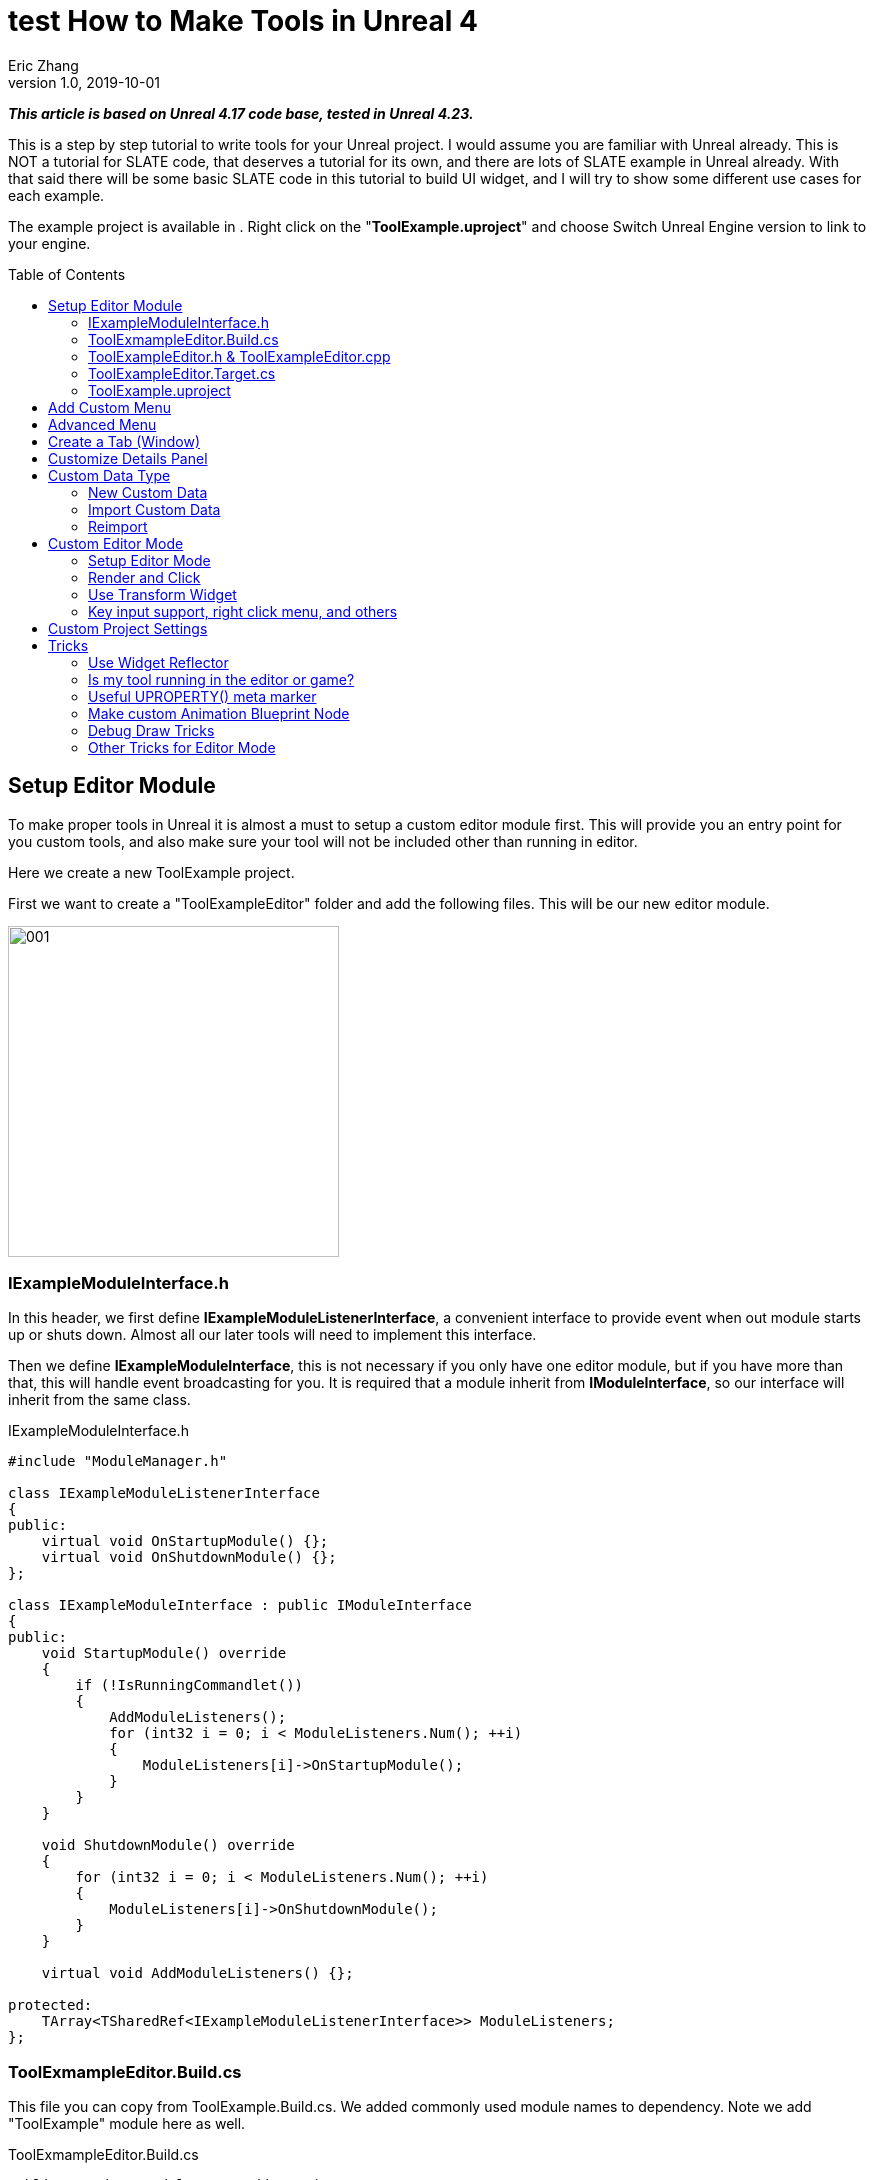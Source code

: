 = test How to Make Tools in Unreal 4
Eric Zhang
v1.0, 2019-10-01
:toc: macro
:hp-tags: UE4, Unreal, Tools

:source-highlighter: prettify
:figure-caption!:

*_This article is based on Unreal 4.17 code base, tested in Unreal 4.23._*

This is a step by step tutorial to write tools for your Unreal project. I would assume you are familiar with Unreal already. This is NOT a tutorial for SLATE code, that deserves a tutorial for its own, and there are lots of SLATE example in Unreal already. With that said there will be some basic SLATE code in this tutorial to build UI widget, and I will try to show some different use cases for each example.

The example project is available in . Right click on the "*ToolExample.uproject*" and choose Switch Unreal Engine version to link to your engine. 


toc::[]

== Setup Editor Module

To make proper tools in Unreal it is almost a must to setup a custom editor module first. This will provide you an entry point for you custom tools, and also make sure your tool will not be included other than running in editor.

Here we create a new ToolExample project. 

First we want to create a "ToolExampleEditor" folder and add the following files. This will be our new editor module.

image::https://github.com/lxjk/lxjk.github.io/raw/master/images/ue4tools/001.png[,331,align="left"]

=== IExampleModuleInterface.h

In this header, we first define *IExampleModuleListenerInterface*, a convenient interface to provide event when out module starts up or shuts down. Almost all our later tools will need to implement this interface.

Then we define *IExampleModuleInterface*, this is not necessary if you only have one editor module, but if you have more than that, this will handle event broadcasting for you.
It is required that a module inherit from *IModuleInterface*, so our interface will inherit from the same class.

.IExampleModuleInterface.h
[source,cpp]
----
#include "ModuleManager.h"

class IExampleModuleListenerInterface
{
public:
    virtual void OnStartupModule() {};
    virtual void OnShutdownModule() {};
};

class IExampleModuleInterface : public IModuleInterface
{
public:
    void StartupModule() override
    {
        if (!IsRunningCommandlet())
        {
            AddModuleListeners();
            for (int32 i = 0; i < ModuleListeners.Num(); ++i)
            {
                ModuleListeners[i]->OnStartupModule();
            }
        }
    }

    void ShutdownModule() override
    {
        for (int32 i = 0; i < ModuleListeners.Num(); ++i)
        {
            ModuleListeners[i]->OnShutdownModule();
        }
    }

    virtual void AddModuleListeners() {};

protected:
    TArray<TSharedRef<IExampleModuleListenerInterface>> ModuleListeners;
};
----

=== ToolExmampleEditor.Build.cs

This file you can copy from ToolExample.Build.cs. We added commonly used module names to dependency. Note we add "ToolExample" module here as well.

.ToolExmampleEditor.Build.cs
[source,cpp]
----
PublicDependencyModuleNames.AddRange(
            new string[] {
                "Core",
                "Engine",
                "CoreUObject",
                "InputCore",
                "LevelEditor",
                "Slate",
                "EditorStyle",
                "AssetTools",
                "EditorWidgets",
                "UnrealEd",
                "BlueprintGraph",
                "AnimGraph",
                "ComponentVisualizers",
                "ToolExample"
        }
        );


PrivateDependencyModuleNames.AddRange(
            new string[]
            {
                "Core",
                "CoreUObject",
                "Engine",
                "AppFramework",
                "SlateCore",
                "AnimGraph",
                "UnrealEd",
                "KismetWidgets",
                "MainFrame",
                "PropertyEditor",
                "ComponentVisualizers",
                "ToolExample"
            }
            );
----

=== ToolExampleEditor.h & ToolExampleEditor.cpp
Here we define the actual module class, implementing *IExampleModuleInterface* we defined above. We include headers we need for following sections as well. Make sure the module name you use the get module is the same as the one you pass in *IMPLEMENT_GAME_MODULE* macro.

.ToolExampleEditor.h
[source,cpp]
----
#include "UnrealEd.h"
#include "SlateBasics.h"
#include "SlateExtras.h"
#include "Editor/LevelEditor/Public/LevelEditor.h"
#include "Editor/PropertyEditor/Public/PropertyEditing.h"
#include "IAssetTypeActions.h"
#include "IExampleModuleInterface.h"

class FToolExampleEditor : public IExampleModuleInterface
{
public:
    /** IModuleInterface implementation */
    virtual void StartupModule() override;
    virtual void ShutdownModule() override;

    virtual void AddModuleListeners() override;

    static inline FToolExampleEditor& Get()
    {
        return FModuleManager::LoadModuleChecked< FToolExampleEditor >("ToolExampleEditor");
    }

    static inline bool IsAvailable()
    {
        return FModuleManager::Get().IsModuleLoaded("ToolExampleEditor");
    }
};
----

.ToolExampleEditor.cpp
[source,cpp]
----
#include "ToolExampleEditor.h"
#include "IExampleModuleInterface.h"

IMPLEMENT_GAME_MODULE(FToolExampleEditor, ToolExampleEditor)

void FToolExampleEditor::AddModuleListeners()
{
    // add tools later
}

void FToolExampleEditor::StartupModule()
{
    IExampleModuleInterface::StartupModule();
}

void FToolExampleEditor::ShutdownModule()
{
    IExampleModuleInterface::ShutdownModule();
}
----

=== ToolExampleEditor.Target.cs

We need to modify this file to load our module in Editor mode (Don't change ToolExample.Target.cs), add the following:

.ToolExampleEditor.Target.cs
[source,cpp]
----
ExtraModuleNames.AddRange( new string[] { "ToolExampleEditor" });
----

=== ToolExample.uproject

Similarly, we need to include our modules here, add the following:

.ToolExample.uproject
[source,cpp]
----
{
    "Name": "ToolExampleEditor",
    "Type": "Editor",
    "LoadingPhase": "PostEngineInit",
    "AdditionalDependencies": [
        "Engine"
    ]
}
----

Now the editor module should be setup properly.

== Add Custom Menu

Next we are going to add a custom menu, so we can add widget in the menu to run a command or open up a window.

First we need to add menu extensions related functions in our editor module *ToolExampleEditor*:

.ToolExampleEditor.h
[source,cpp]
----
public:
    void AddMenuExtension(const FMenuExtensionDelegate &extensionDelegate, FName extensionHook, const TSharedPtr<FUICommandList> &CommandList = NULL, EExtensionHook::Position position = EExtensionHook::Before);
    TSharedRef<FWorkspaceItem> GetMenuRoot() { return MenuRoot; };

protected:
    TSharedPtr<FExtensibilityManager> LevelEditorMenuExtensibilityManager;
    TSharedPtr<FExtender> MenuExtender;

    static TSharedRef<FWorkspaceItem> MenuRoot;

    void MakePulldownMenu(FMenuBarBuilder &menuBuilder);
    void FillPulldownMenu(FMenuBuilder &menuBuilder);
----

In the cpp file, define *MenuRoot* and add the implement all the functions. Here we will add a menu called "Example" and create 2 sections: "Section 1" and "Section 2", with extension hook name "Section_1" and "Section_2".

.ToolExampleEditor.cpp
[source,cpp]
----
TSharedRef<FWorkspaceItem> FToolExampleEditor::MenuRoot = FWorkspaceItem::NewGroup(FText::FromString("Menu Root"));


void FToolExampleEditor::AddMenuExtension(const FMenuExtensionDelegate &extensionDelegate, FName extensionHook, const TSharedPtr<FUICommandList> &CommandList, EExtensionHook::Position position)
{
    MenuExtender->AddMenuExtension(extensionHook, position, CommandList, extensionDelegate);
}

void FToolExampleEditor::MakePulldownMenu(FMenuBarBuilder &menuBuilder)
{
    menuBuilder.AddPullDownMenu(
        FText::FromString("Example"),
        FText::FromString("Open the Example menu"),
        FNewMenuDelegate::CreateRaw(this, &FToolExampleEditor::FillPulldownMenu),
        "Example",
        FName(TEXT("ExampleMenu"))
    );
}

void FToolExampleEditor::FillPulldownMenu(FMenuBuilder &menuBuilder)
{
    // just a frame for tools to fill in
    menuBuilder.BeginSection("ExampleSection", FText::FromString("Section 1"));
    menuBuilder.AddMenuSeparator(FName("Section_1"));
    menuBuilder.EndSection();

    menuBuilder.BeginSection("ExampleSection", FText::FromString("Section 2"));
    menuBuilder.AddMenuSeparator(FName("Section_2"));
    menuBuilder.EndSection();
}
----

Finally in *StartupModule* we add the following before we call the parent function. We add our menu after "Window" menu.

.ToolExampleEditor.cpp
[source,cpp]
----
void FToolExampleEditor::StartupModule()
{
    if (!IsRunningCommandlet())
    {
        FLevelEditorModule& LevelEditorModule = FModuleManager::LoadModuleChecked<FLevelEditorModule>("LevelEditor");
        LevelEditorMenuExtensibilityManager = LevelEditorModule.GetMenuExtensibilityManager();
        MenuExtender = MakeShareable(new FExtender);
        MenuExtender->AddMenuBarExtension("Window", EExtensionHook::After, NULL, FMenuBarExtensionDelegate::CreateRaw(this, &FToolExampleEditor::MakePulldownMenu));
        LevelEditorMenuExtensibilityManager->AddExtender(MenuExtender);
    }
    IExampleModuleInterface::StartupModule();
}
----
Now if you run it you should see the custom menu get added with two sections.

image::https://github.com/lxjk/lxjk.github.io/raw/master/images/ue4tools/002.png[,329,align="left"]

Next we can add our first tool to register to our menu. First add two new files:

image::https://github.com/lxjk/lxjk.github.io/raw/master/images/ue4tools/003.png[,190,align="left"]

This class will inherit from *IExampleModuleListenerInterface*, and we add function to create menu entry. We also add FUICommandList, which will define and map a menu item to a function. Finally we add our only menu function *MenuCommand1*, this function will be called when user click on the menu item.

.MenuTool.h
[source,cpp]
----
#include "ToolExampleEditor/IExampleModuleInterface.h"

class MenuTool : public IExampleModuleListenerInterface, public TSharedFromThis<MenuTool>
{
public:
    virtual ~MenuTool() {}

    virtual void OnStartupModule() override;
    virtual void OnShutdownModule() override;

    void MakeMenuEntry(FMenuBuilder &menuBuilder);

protected:
    TSharedPtr<FUICommandList> CommandList;

    void MapCommands();

    // UI Command functions
    void MenuCommand1();
};
----

On the cpp side, we got a lot more to do. First we need to define *LOCTEXT_NAMESPACE* at the beginning, and un-define it at the end. This is required to use *UI_COMMAND* macro.
Then we start filling in each command, first create a *FUICommandInfo* member for each command in command list class, fill in *RegisterCommands* function by using *UI_COMMAND* marcro. Then in *MapCommands* function map each command info to a function. And of course define the command function *MenuTool::MenuCommand1*.

In *OnStartupModule*, we create command list, register it, map it, then register to menu extension. In this case we want our item in "Section 1", and *MakeMenuEntry* will be called when Unreal build the menu, in which we simply add *MenuCommand1* to the menu.

In *OnShutdownModule*, we need to unregister command list.

.MenuTool.cpp
[source,cpp]
----
#include "ToolExampleEditor/ToolExampleEditor.h"
#include "MenuTool.h"

#define LOCTEXT_NAMESPACE "MenuTool"

class MenuToolCommands : public TCommands<MenuToolCommands>
{
public:

    MenuToolCommands()
        : TCommands<MenuToolCommands>(
        TEXT("MenuTool"), // Context name for fast lookup
        FText::FromString("Example Menu tool"), // Context name for displaying
        NAME_None,   // No parent context
        FEditorStyle::GetStyleSetName() // Icon Style Set
        )
    {
    }

    virtual void RegisterCommands() override
    {
        UI_COMMAND(MenuCommand1, "Menu Command 1", "Test Menu Command 1.", EUserInterfaceActionType::Button, FInputGesture());

    }

public:
    TSharedPtr<FUICommandInfo> MenuCommand1;    
};

void MenuTool::MapCommands()
{
    const auto& Commands = MenuToolCommands::Get();

    CommandList->MapAction(
        Commands.MenuCommand1,
        FExecuteAction::CreateSP(this, &MenuTool::MenuCommand1),
        FCanExecuteAction());
}

void MenuTool::OnStartupModule()
{
    CommandList = MakeShareable(new FUICommandList);
    MenuToolCommands::Register();
    MapAction();
    FToolExampleEditor::Get().AddMenuExtension(
        FMenuExtensionDelegate::CreateRaw(this, &MenuTool::MakeMenuEntry),
        FName("Section_1"),
        CommandList);
}

void MenuTool::OnShutdownModule()
{
    MenuToolCommands::Unregister();
}

void MenuTool::MakeMenuEntry(FMenuBuilder &menuBuilder)
{
    menuBuilder.AddMenuEntry(MenuToolCommands::Get().MenuCommand1);
}

void MenuTool::MenuCommand1()
{
    UE_LOG(LogClass, Log, TEXT("clicked MenuCommand1"));
}

#undef LOCTEXT_NAMESPACE
----

When this is all done, remember to add this tool as a listener to editor module in *FToolExampleEditor::AddModuleListeners*:

.ToolExampleEditor.cpp
[source,cpp]
----
ModuleListeners.Add(MakeShareable(new MenuTool));
----

Now if you build the project, you should see your menu item in the menu. And if you click on it, it will print "clicked MenuCommand1".

By now you have a basic framework for tools, You can run anything you want based on a menu click.

image::https://github.com/lxjk/lxjk.github.io/raw/master/images/ue4tools/004.png[,236,align="left"]

== Advanced Menu

Before we jump to window, let's extend menu functionality for a bit, since there are a lot more you can do.

First if you have a lot of items, it will be good to put them in a sub menu. Let's make two more commands *MenuCommand2* and *MenuCommand3*. You can search for *MenuCommand1* and create two more in each places, other than *MakeMenuEntry*, where we will add sub menu.

In *MenuTool*, we add function for sub menu:

.MenuTool.h
[source,cpp]
----
void MakeSubMenu(FMenuBuilder &menuBuilder);
----

.MenuTool.cpp
[source,cpp]
----
void MenuTool::MakeSubMenu(FMenuBuilder &menuBuilder)
{
    menuBuilder.AddMenuEntry(MenuToolCommands::Get().MenuCommand2);
    menuBuilder.AddMenuEntry(MenuToolCommands::Get().MenuCommand3);
}
----

Then we call AddSubMenu in MenuTool::MakeMenuEntry, after MenuCommand1 is registered so the submenu comes after that.

.MenuTool.cpp
[source,cpp]
----
void MenuTool::MakeMenuEntry(FMenuBuilder &menuBuilder)
{
    ...
    menuBuilder.AddSubMenu(
        FText::FromString("Sub Menu"),
        FText::FromString("This is example sub menu"),
        FNewMenuDelegate::CreateSP(this, &MenuTool::MakeSubMenu)
    );
}
----

Now you should see sub menu like the following:

image::https://github.com/lxjk/lxjk.github.io/raw/master/images/ue4tools/005.png[,269,align="left"]

Not only you can add simple menu item, you can actually add any widget into the menu. We will try to make a small tool that you can type in a textbox and click a button to set that as tags for selected actors.

I'm not going to go into details for each functions I used here, search them in Unreal engine and you should find plenty of use cases.

First we add needed member and functions, note this time we are going to use custom widget, so we don't need to change command list. For *AddTag* fucntion, because it is going to be used for a button, return type have to be *FReply*.

.MenuTool.cpp
[source,cpp]
----
FReply MenuTool::AddTag()
{
    if (!TagToAdd.IsNone())
    {
        const FScopedTransaction Transaction(FText::FromString("Add Tag"));
        for (FSelectionIterator It(GEditor->GetSelectedActorIterator()); It; ++It)
        {
            AActor* Actor = static_cast<AActor*>(*It);
            if (!Actor->Tags.Contains(TagToAdd))
            {
                Actor->Modify();
                Actor->Tags.Add(TagToAdd);
            }
        }
    }
    return FReply::Handled();
}

FText MenuTool::GetTagToAddText() const
{
    return FText::FromName(TagToAdd);
}

void MenuTool::OnTagToAddTextCommited(const FText& InText, ETextCommit::Type CommitInfo)
{
    FString str = InText.ToString();
    TagToAdd = FName(*str.Trim());
}
----

Then in *MenuTool::MakeMenuEntry*, we create the widget and add it to the menu. Again I will not go into Slate code details.

.MenuTool.cpp
[source,cpp]
----
void MenuTool::MakeMenuEntry(FMenuBuilder &menuBuilder)
{
    ...
    TSharedRef<SWidget> AddTagWidget =
        SNew(SHorizontalBox)
        + SHorizontalBox::Slot()
        .AutoWidth()
        .VAlign(VAlign_Center)
        [
            SNew(SEditableTextBox)
            .MinDesiredWidth(50)
            .Text(this, &MenuTool::GetTagToAddText)
            .OnTextCommitted(this, &MenuTool::OnTagToAddTextCommited)
        ]
        + SHorizontalBox::Slot()
        .AutoWidth()
        .Padding(5, 0, 0, 0)
        .VAlign(VAlign_Center)
        [
            SNew(SButton)
            .Text(FText::FromString("Add Tag"))
            .OnClicked(this, &MenuTool::AddTag)
        ];

    menuBuilder.AddWidget(AddTagWidget, FText::FromString(""));
}
----
Now you have a more complex tool sit in the menu, and you can set actor tags with it:

image::https://github.com/lxjk/lxjk.github.io/raw/master/images/ue4tools/006.png[,174,align="left"]

== Create a Tab (Window)

While we can do a lot in the menu, it is still more convenient and flexible if you have a window. In Unreal it is called "tab". Because create a tab from menu is a very common thing for tools, we will make a base case for it first.

Add a new file:

image::https://github.com/lxjk/lxjk.github.io/raw/master/images/ue4tools/007.png[,217,align="left"]

The base class is also inherit from *IExampleModuleListenerInterface*. In *OnStartupModule* we register a tab, and unregister it in *OnShutdownModule*. Then in *MakeMenuEntry*, we let *FGlobalTabmanager* to populate tab for this menu item.
We leave *SpawnTab* function to be overriden by child class to set proper widget.

.ExampleTabToolBase.h
[source,cpp]
----
#include "ToolExampleEditor/ToolExampleEditor.h"
#include "ToolExampleEditor/IExampleModuleInterface.h"
#include "TabManager.h"
#include "SDockTab.h"

class FExampleTabToolBase : public IExampleModuleListenerInterface, public TSharedFromThis< FExampleTabToolBase >
{
public:
    // IPixelopusToolBase
    virtual void OnStartupModule() override
    {
        Initialize();
        FGlobalTabmanager::Get()->RegisterNomadTabSpawner(TabName, FOnSpawnTab::CreateRaw(this, &FExampleTabToolBase::SpawnTab))
            .SetGroup(FToolExampleEditor::Get().GetMenuRoot())
            .SetDisplayName(TabDisplayName)
            .SetTooltipText(ToolTipText);
    };

    virtual void OnShutdownModule() override
    {
        FGlobalTabmanager::Get()->UnregisterNomadTabSpawner(TabName);
    };
    
    // In this function set TabName/TabDisplayName/ToolTipText
    virtual void Initialize() {};
    virtual TSharedRef<SDockTab> SpawnTab(const FSpawnTabArgs& TabSpawnArgs) { return SNew(SDockTab); };

    virtual void MakeMenuEntry(FMenuBuilder &menuBuilder)
    {
        FGlobalTabmanager::Get()->PopulateTabSpawnerMenu(menuBuilder, TabName);
    };

protected:
    FName TabName;
    FText TabDisplayName;
    FText ToolTipText;
};
----

Now we add files for tab tool. Other than the normal tool class, we also need a custom panel widget class for the tab itself.

image::https://github.com/lxjk/lxjk.github.io/raw/master/images/ue4tools/008.png[,218,align="left"]

Let's look at TabTool class first, it is inherited from *ExampleTabToolBase* defined above.

We set tab name, display name and tool tips in *Initialize* function, and prepare the panel in *SpawnTab* function. Note here we send the tool object itself as a parameter when creating the panel. This is not necessary, but as an example how you can pass in an object to the widget.

This tab tool is added in "Section 2" in the custom menu.

.TabTool.h
[source,cpp]
----
#include "ToolExampleEditor/ExampleTabToolBase.h"

class TabTool : public FExampleTabToolBase
{
public:
    virtual ~TabTool () {}
    virtual void OnStartupModule() override;
    virtual void OnShutdownModule() override;
    virtual void Initialize() override;
    virtual TSharedRef<SDockTab> SpawnTab(const FSpawnTabArgs& TabSpawnArgs) override;
};
----

.TabTool.cpp
[source,cpp]
----
#include "ToolExampleEditor/ToolExampleEditor.h"
#include "TabToolPanel.h"
#include "TabTool.h"

void TabTool::OnStartupModule()
{
    FExampleTabToolBase::OnStartupModule();
    FToolExampleEditor::Get().AddMenuExtension(FMenuExtensionDelegate::CreateRaw(this, &TabTool::MakeMenuEntry), FName("Section_2"));
}

void TabTool::OnShutdownModule()
{
    FExampleTabToolBase::OnShutdownModule();
}

void TabTool::Initialize()
{
    TabName = "TabTool";
    TabDisplayName = FText::FromString("Tab Tool");
    ToolTipText = FText::FromString("Tab Tool Window");
}

TSharedRef<SDockTab> TabTool::SpawnTab(const FSpawnTabArgs& TabSpawnArgs)
{
    TSharedRef<SDockTab> SpawnedTab = SNew(SDockTab)
        .TabRole(ETabRole::NomadTab)
        [
            SNew(TabToolPanel)
            .Tool(SharedThis(this))
        ];

    return SpawnedTab;
}
----

Now for the pannel:

In the construct function we build the slate widget in *ChildSlot*. Here I'm add a scroll box, with a grey border inside, with a text box inside.

.TabToolPanel.h
[source,cpp]
----
#include "SDockTab.h"
#include "SDockableTab.h"
#include "SDockTabStack.h"
#include "SlateApplication.h"
#include "TabTool.h"

class TabToolPanel : public SCompoundWidget
{
    SLATE_BEGIN_ARGS(TabToolPanel)
    {}
    SLATE_ARGUMENT(TWeakPtr<class TabTool>, Tool)
    SLATE_END_ARGS()

    void Construct(const FArguments& InArgs);

protected:
    TWeakPtr<TabTool> tool;
};
----

.TabToolPanel.cpp
[source,cpp]
----
#include "ToolExampleEditor/ToolExampleEditor.h"
#include "TabToolPanel.h"

void TabToolPanel::Construct(const FArguments& InArgs)
{
    tool = InArgs._Tool;    
    if (tool.IsValid())
    {
        // do anything you need from tool object
    }

    ChildSlot
    [
        SNew(SScrollBox)
        + SScrollBox::Slot()
        .VAlign(VAlign_Top)
        .Padding(5)
        [
            SNew(SBorder)
            .BorderBackgroundColor(FColor(192, 192, 192, 255))
            .Padding(15.0f)
            [
                SNew(STextBlock)
                .Text(FText::FromString(TEXT("This is a tab example.")))
            ]
        ]
    ];
}
----

Finally remember to add this tool to editor module in *FToolExampleEditor::AddModuleListeners*:

.ToolExampleEditor.cpp
[source,cpp]
----
ModuleListeners.Add(MakeShareable(new TabTool));
----

Now you can see tab tool in our custom menu:

image::https://github.com/lxjk/lxjk.github.io/raw/master/images/ue4tools/009.png[,231,align="left"]

When you click on it, it will populate a window you can dock anywhere as regular Unreal tab.

image::https://github.com/lxjk/lxjk.github.io/raw/master/images/ue4tools/010.png[,436,align="left"]

== Customize Details Panel

Another commonly used feature is to customize the details panel for any UObject.

To show how it works, we will create an Actor class first in our game module "ToolExample". Add the follow file:

image::https://github.com/lxjk/lxjk.github.io/raw/master/images/ue4tools/011.png[,235,align="left"]

In this class, we add 2 booleans in "Options" category, and an integer in "Test" category. Remember to add "*TOOLEXAMPLE_API*" in front of class name to export it from game module, otherwise we cannot use it in editor module.

.ExampleActor.h
[source,cpp]
----
#pragma once
#include "ExampleActor.generated.h"

UCLASS()
class TOOLEXAMPLE_API AExampleActor : public AActor
{
    GENERATED_BODY()
public:
    UPROPERTY(EditAnywhere, Category = "Options")
    bool bOption1 = false;

    UPROPERTY(EditAnywhere, Category = "Options")
    bool bOption2 = false;
    
    UPROPERTY(EditAnywhere, Category = "Test")
    int testInt = 0;
};
----

Now if we load up Unreal and drag a "ExampleActor", you should see the following in the details panel:

image::https://github.com/lxjk/lxjk.github.io/raw/master/images/ue4tools/012.png[,269,align="left"]

Now if we want option 1 and option 2 to be mutually exclusive. You can have both unchecked or one of them checked, but you cannot have both checked. We want to customize this details panel, so if user check one of them, it will automatically uncheck the other.

Add the following files to editor module "ToolExampleEditor":

image::https://github.com/lxjk/lxjk.github.io/raw/master/images/ue4tools/013.png[,244,align="left"]

The details customization implements *IDetailCustomization* interface. In the main entry point *CustomizeDetails* function, we first hide original properties option 1 and option 2 (you can comment out those two lines and see how it works). Then we add our custom widget, here the "RadioButton" is purely a visual style, it has nothing to do with mutually exclusive logic. You can implement the same logic with other visuals like regular check box, buttons, etc.

In the widget functions for check box, *IsModeRadioChecked* and *OnModeRadioChanged* we add extra parameters "actor" and "optionIndex", so we can pass in the editing object and specify option when we construct the widget.

.ExampleActorDetails.h
[source,cpp]
----
#pragma once
#include "IDetailCustomization.h"

class AExampleActor;

class FExampleActorDetails : public IDetailCustomization
{
public:
    /** Makes a new instance of this detail layout class for a specific detail view requesting it */
    static TSharedRef<IDetailCustomization> MakeInstance();

    /** IDetailCustomization interface */
    virtual void CustomizeDetails(IDetailLayoutBuilder& DetailLayout) override;

protected:
    // widget functions
    ECheckBoxState IsModeRadioChecked(AExampleActor* actor, int optionIndex) const;
    void OnModeRadioChanged(ECheckBoxState CheckType, AExampleActor* actor, int optionIndex);
};
----

.ExampleActorDetails.cpp
[source,cpp]
----
#include "ToolExampleEditor/ToolExampleEditor.h"
#include "ExampleActorDetails.h"
#include "DetailsCustomization/ExampleActor.h"

TSharedRef<IDetailCustomization> FExampleActorDetails::MakeInstance()
{
    return MakeShareable(new FExampleActorDetails);
}

void FExampleActorDetails::CustomizeDetails(IDetailLayoutBuilder& DetailLayout)
{   
    TArray<TWeakObjectPtr<UObject>> Objects;
    DetailLayout.GetObjectsBeingCustomized(Objects);
    if (Objects.Num() != 1)
    {
        // skip customization if select more than one objects
        return;
    }
    AExampleActor* actor = (AExampleActor*)Objects[0].Get();

    // hide original property
    DetailLayout.HideProperty(DetailLayout.GetProperty(GET_MEMBER_NAME_CHECKED(AExampleActor, bOption1)));
    DetailLayout.HideProperty(DetailLayout.GetProperty(GET_MEMBER_NAME_CHECKED(AExampleActor, bOption2)));

    // add custom widget to "Options" category
    IDetailCategoryBuilder& OptionsCategory = DetailLayout.EditCategory("Options", FText::FromString(""), ECategoryPriority::Important);
    OptionsCategory.AddCustomRow(FText::FromString("Options"))
                .WholeRowContent()
                [
                    SNew(SHorizontalBox)
                    + SHorizontalBox::Slot()
                    .AutoWidth()
                    .VAlign(VAlign_Center)
                    [
                        SNew(SCheckBox)
                        .Style(FEditorStyle::Get(), "RadioButton")
                        .IsChecked(this, &FExampleActorDetails::IsModeRadioChecked, actor, 1)
                        .OnCheckStateChanged(this, &FExampleActorDetails::OnModeRadioChanged, actor, 1)
                        [
                            SNew(STextBlock).Text(FText::FromString("Option 1"))
                        ]
                    ]
                    + SHorizontalBox::Slot()
                    .AutoWidth()
                    .Padding(10.f, 0.f, 0.f, 0.f)
                    .VAlign(VAlign_Center)
                    [
                        SNew(SCheckBox)
                        .Style(FEditorStyle::Get(), "RadioButton")
                        .IsChecked(this, &FExampleActorDetails::IsModeRadioChecked, actor, 2)
                        .OnCheckStateChanged(this, &FExampleActorDetails::OnModeRadioChanged, actor, 2)
                        [
                            SNew(STextBlock).Text(FText::FromString("Option 2"))
                        ]
                    ]
                ];  
}

ECheckBoxState FExampleActorDetails::IsModeRadioChecked(AExampleActor* actor, int optionIndex) const
{
    bool bFlag = false;
    if (actor)
    {
        if (optionIndex == 1)
            bFlag = actor->bOption1;
        else if (optionIndex == 2)
            bFlag = actor->bOption2;
    }
    return bFlag ? ECheckBoxState::Checked : ECheckBoxState::Unchecked;
}

void FExampleActorDetails::OnModeRadioChanged(ECheckBoxState CheckType, AExampleActor* actor, int optionIndex)
{
    bool bFlag = (CheckType == ECheckBoxState::Checked);
    if (actor)
    {
        actor->Modify();
        if (bFlag)
        {
            // clear all options first
            actor->bOption1 = false;
            actor->bOption2 = false;
        }
        if (optionIndex == 1)
            actor->bOption1 = bFlag;
        else if (optionIndex == 2)
            actor->bOption2 = bFlag;
    }
}
----

Then we need to register the layout in *FToolExampleEditor::StartupModule* and unregister it in *FToolExampleEditor::ShutdownModule*

.ToolExampleEditor.cpp
[source,cpp]
----
#include "DetailsCustomization/ExampleActor.h"
#include "DetailsCustomization/ExampleActorDetails.h"

void FToolExampleEditor::StartupModule()
{
    ...
    
    // register custom layouts
    {
        static FName PropertyEditor("PropertyEditor");
        FPropertyEditorModule& PropertyModule = FModuleManager::GetModuleChecked<FPropertyEditorModule>(PropertyEditor);
        PropertyModule.RegisterCustomClassLayout(AExampleActor::StaticClass()->GetFName(), FOnGetDetailCustomizationInstance::CreateStatic(&FExampleActorDetails::MakeInstance));
    }
    
    IExampleModuleInterface::StartupModule();
}

void FToolExampleEditor::ShutdownModule()
{   
    // unregister custom layouts
    if (FModuleManager::Get().IsModuleLoaded("PropertyEditor"))
    {
        FPropertyEditorModule& PropertyModule = FModuleManager::GetModuleChecked<FPropertyEditorModule>("PropertyEditor");
        PropertyModule.UnregisterCustomClassLayout(AExampleActor::StaticClass()->GetFName());
    }

    IExampleModuleInterface::ShutdownModule();
}
----

Now you should see the customized details panel:

image::https://github.com/lxjk/lxjk.github.io/raw/master/images/ue4tools/014.png[,271,align="left"]

== Custom Data Type

=== New Custom Data

For simple data, you can just inherit from *UDataAsset* class, then you can create your data object in Urneal content browser: Add New → miscellaneous → Data Asset

If you want to add you data to a custom category, you need to do a bit more work.

First we need to create a custom data type in game module (ExampleTool). We will make one with only one property.

image::https://github.com/lxjk/lxjk.github.io/raw/master/images/ue4tools/015.png[,236,align="left"]

We add "SourceFilePath" for future sections.

.ExampleData.h
[source,cpp]
----
#pragma once
#include "ExampleData.generated.h"

UCLASS(Blueprintable)
class UExampleData : public UObject
{
    GENERATED_BODY()

public:
    UPROPERTY(EditAnywhere, Category = "Properties")
    FString ExampleString;

#if WITH_EDITORONLY_DATA
    UPROPERTY(Category = SourceAsset, VisibleAnywhere)
    FString SourceFilePath;
#endif
};
----

Then in editor module, add the following files:

image::https://github.com/lxjk/lxjk.github.io/raw/master/images/ue4tools/016.png[,380,align="left"]

We first make the factory:

.ExampleDataFactory.h
[source,cpp]
----
#pragma once
#include "UnrealEd.h"
#include "ExampleDataFactory.generated.h"

UCLASS()
class UExampleDataFactory : public UFactory
{
    GENERATED_UCLASS_BODY()
public:
    virtual UObject* FactoryCreateNew(UClass* Class, UObject* InParent, FName Name, EObjectFlags Flags, UObject* Context, FFeedbackContext* Warn) override;
};
----

.ExampleDataFactory.cpp
[source,cpp]
----
#include "ToolExampleEditor/ToolExampleEditor.h"
#include "ExampleDataFactory.h"
#include "CustomDataType/ExampleData.h"

UExampleDataFactory::UExampleDataFactory(const FObjectInitializer& ObjectInitializer) : Super(ObjectInitializer)
{
    SupportedClass = UExampleData::StaticClass();
    bCreateNew = true;
    bEditAfterNew = true;
}

UObject* UExampleDataFactory::FactoryCreateNew(UClass* Class, UObject* InParent, FName Name, EObjectFlags Flags, UObject* Context, FFeedbackContext* Warn)
{
    UExampleData* NewObjectAsset = NewObject<UExampleData>(InParent, Class, Name, Flags | RF_Transactional);
    return NewObjectAsset;
}
----

Then we make type actions, here we will pass in the asset category.

.ExampleDataTypeActions.h
[source,cpp]
----
#pragma once
#include "AssetTypeActions_Base.h"

class FExampleDataTypeActions : public FAssetTypeActions_Base
{
public:
    FExampleDataTypeActions(EAssetTypeCategories::Type InAssetCategory);

    // IAssetTypeActions interface
    virtual FText GetName() const override;
    virtual FColor GetTypeColor() const override;
    virtual UClass* GetSupportedClass() const override;
    virtual uint32 GetCategories() override;
    // End of IAssetTypeActions interface

private:
    EAssetTypeCategories::Type MyAssetCategory;
};
----

.ExampleDataTypeActions.cpp
[source,cpp]
----
#include "ToolExampleEditor/ToolExampleEditor.h"
#include "ExampleDataTypeActions.h"
#include "CustomDataType/ExampleData.h"

FExampleDataTypeActions::FExampleDataTypeActions(EAssetTypeCategories::Type InAssetCategory)
    : MyAssetCategory(InAssetCategory)
{
}

FText FExampleDataTypeActions::GetName() const
{
    return FText::FromString("Example Data");
}

FColor FExampleDataTypeActions::GetTypeColor() const
{
    return FColor(230, 205, 165);
}

UClass* FExampleDataTypeActions::GetSupportedClass() const
{
    return UExampleData::StaticClass();
}

uint32 FExampleDataTypeActions::GetCategories()
{
    return MyAssetCategory;
}
----

Finally we need to register type actions in editor module. We add an array *CreatedAssetTypeActions* to save all type actions we registered, so we can unregister them properly when module is unloaded:

.ToolExampleEditor.h
[source,cpp]
----
class FToolExampleEditor : public IExampleModuleInterface
{
    ...
    TArray<TSharedPtr<IAssetTypeActions>> CreatedAssetTypeActions;
}
----

In *StartupModule* function, we create a new "*Example*" category, and use that to register our type action.

.ToolExampleEditor.cpp
[source,cpp]
----
#include "CustomDataType/ExampleDataTypeActions.h"

void FToolExampleEditor::StartupModule()
{
    ...

    // register custom types:
    {       
        IAssetTools& AssetTools = FModuleManager::LoadModuleChecked<FAssetToolsModule>("AssetTools").Get();
        // add custom category
        EAssetTypeCategories::Type ExampleCategory = AssetTools.RegisterAdvancedAssetCategory(FName(TEXT("Example")), FText::FromString("Example"));
        // register our custom asset with example category
        TSharedPtr<IAssetTypeActions> Action = MakeShareable(new FExampleDataTypeActions(ExampleCategory));
        AssetTools.RegisterAssetTypeActions(Action.ToSharedRef());
        // saved it here for unregister later
        CreatedAssetTypeActions.Add(Action);
    }
    
    IExampleModuleInterface::StartupModule();
}

void FToolExampleEditor::ShutdownModule()
{   
    ...

    // Unregister all the asset types that we registered
    if (FModuleManager::Get().IsModuleLoaded("AssetTools"))
    {
        IAssetTools& AssetTools = FModuleManager::GetModuleChecked<FAssetToolsModule>("AssetTools").Get();
        for (int32 i = 0; i < CreatedAssetTypeActions.Num(); ++i)
        {
            AssetTools.UnregisterAssetTypeActions(CreatedAssetTypeActions[i].ToSharedRef());
        }
    }
    CreatedAssetTypeActions.Empty();

    IExampleModuleInterface::ShutdownModule();
}
----

Now you will see your data in proper category.

image::https://github.com/lxjk/lxjk.github.io/raw/master/images/ue4tools/017.png[,380,align="left"]

=== Import Custom Data

For all the hard work we did above, we can now our data from a file, like the way you can drag and drop an PNG file to create a texture. In this case we will have a text file, with extension ".xmp", to be imported into unreal, and we just set the text from the file to "ExampleString" property.

To make it work with import, we actually have to disable the ability to be able to create a new data from scratch. Modify factory class as following:

.ExampleDataFactory.h
[source,cpp]
----
class UExampleDataFactory : public UFactory
{
    ...

    virtual UObject* FactoryCreateText(UClass* InClass, UObject* InParent, FName InName, EObjectFlags Flags, UObject* Context, const TCHAR* Type, const TCHAR*& Buffer, const TCHAR* BufferEnd, FFeedbackContext* Warn) override;
    virtual bool FactoryCanImport(const FString& Filename) override;

    // helper function
    static void MakeExampleDataFromText(class UExampleData* Data, const TCHAR*& Buffer, const TCHAR* BufferEnd);
};
----

.ExampleDataFactory.cpp
[source,cpp]
----
UExampleDataFactory::UExampleDataFactory(const FObjectInitializer& ObjectInitializer) : Super(ObjectInitializer)
{
    Formats.Add(TEXT("xmp;Example Data"));
    SupportedClass = UExampleData::StaticClass();
    bCreateNew = false; // turned off for import
    bEditAfterNew = false; // turned off for import
    bEditorImport = true;
    bText = true;
}


UObject* UExampleDataFactory::FactoryCreateText(UClass* InClass, UObject* InParent, FName InName, EObjectFlags Flags, UObject* Context, const TCHAR* Type, const TCHAR*& Buffer, const TCHAR* BufferEnd, FFeedbackContext* Warn)
{
    FEditorDelegates::OnAssetPreImport.Broadcast(this, InClass, InParent, InName, Type);

    // if class type or extension doesn't match, return
    if (InClass != UExampleData::StaticClass() ||
        FCString::Stricmp(Type, TEXT("xmp")) != 0)
        return nullptr;
    
    UExampleData* Data = CastChecked<UExampleData>(NewObject<UExampleData>(InParent, InName, Flags));
    MakeExampleDataFromText(Data, Buffer, BufferEnd);

    // save the source file path
    Data->SourceFilePath = UAssetImportData::SanitizeImportFilename(CurrentFilename, Data->GetOutermost());

    FEditorDelegates::OnAssetPostImport.Broadcast(this, Data);

    return Data;
}

bool UExampleDataFactory::FactoryCanImport(const FString& Filename)
{
    return FPaths::GetExtension(Filename).Equals(TEXT("xmp"));
}

void UExampleDataFactory::MakeExampleDataFromText(class UExampleData* Data, const TCHAR*& Buffer, const TCHAR* BufferEnd)
{
    Data->ExampleString = Buffer;
}
----

Note we changed *bCreateNew* and *bEditAfterNew* to false. We set "*SourceFilePath&*" so we can do reimport later. If you want to import binary file, set *bText = false*, and override *FactoryCreateBinary* function instead.

Now you can drag & drop a xmp file and have the content imported automatically.

image::https://github.com/lxjk/lxjk.github.io/raw/master/images/ue4tools/018.png[,789,align="left"]

If you want to have custom editor for the data, you can follow "Customize Details Panel" section to create custom widget. Or you can override *OpenAssetEditor* function in *ExampleDataTypeActions*, to create a complete different editor. We are not going to dive in here, search "*OpenAssetEditor*" in Unreal engine for examples.

=== Reimport

To reimport a file, we need to implement a different factory class. The implementation should be straight forward.

image::https://github.com/lxjk/lxjk.github.io/raw/master/images/ue4tools/019.png[,299,align="left"]

.ReimportExampleDataFactory.h
[source,cpp]
----
#pragma once
#include "ExampleDataFactory.h"
#include "ReimportExampleDataFactory.generated.h"

UCLASS()
class UReimportExampleDataFactory : public UExampleDataFactory, public FReimportHandler
{
    GENERATED_BODY()

    // Begin FReimportHandler interface
    virtual bool CanReimport(UObject* Obj, TArray<FString>& OutFilenames) override;
    virtual void SetReimportPaths(UObject* Obj, const TArray<FString>& NewReimportPaths) override;
    virtual EReimportResult::Type Reimport(UObject* Obj) override;
    // End FReimportHandler interface
};
----

.ReimportExampleDataFactory.cpp
[source,cpp]
----
#include "ToolExampleEditor/ToolExampleEditor.h"
#include "ReimportExampleDataFactory.h"
#include "ExampleDataFactory.h"
#include "CustomDataType/ExampleData.h"

bool UReimportExampleDataFactory::CanReimport(UObject* Obj, TArray<FString>& OutFilenames)
{
    UExampleData* ExampleData = Cast<UExampleData>(Obj);
    if (ExampleData)
    {
        OutFilenames.Add(UAssetImportData::ResolveImportFilename(ExampleData->SourceFilePath, ExampleData->GetOutermost()));
        return true;
    }
    return false;
}

void UReimportExampleDataFactory::SetReimportPaths(UObject* Obj, const TArray<FString>& NewReimportPaths)
{
    UExampleData* ExampleData = Cast<UExampleData>(Obj);
    if (ExampleData && ensure(NewReimportPaths.Num() == 1))
    {
        ExampleData->SourceFilePath = UAssetImportData::SanitizeImportFilename(NewReimportPaths[0], ExampleData->GetOutermost());
    }
}

EReimportResult::Type UReimportExampleDataFactory::Reimport(UObject* Obj)
{
    UExampleData* ExampleData = Cast<UExampleData>(Obj);
    if (!ExampleData)
    {
        return EReimportResult::Failed;
    }

    const FString Filename = UAssetImportData::ResolveImportFilename(ExampleData->SourceFilePath, ExampleData->GetOutermost());
    if (!FPaths::GetExtension(Filename).Equals(TEXT("xmp")))
    {
        return EReimportResult::Failed;
    }

    CurrentFilename = Filename;
    FString Data;
    if (FFileHelper::LoadFileToString(Data, *CurrentFilename))
    {
        const TCHAR* Ptr = *Data;
        ExampleData->Modify();
        ExampleData->MarkPackageDirty();

        UExampleDataFactory::MakeExampleDataFromText(ExampleData, Ptr, Ptr + Data.Len());

        // save the source file path and timestamp
        ExampleData->SourceFilePath = UAssetImportData::SanitizeImportFilename(CurrentFilename, ExampleData->GetOutermost());
    }

    return EReimportResult::Succeeded;
}
----

And just for fun, let's add "*Reimport*" to right click menu on this asset. This is also an example for how to add more actions on specific asset type. Modify *ExampleDataTypeActions* class:

.ExampleDataTypeActions.h
[source,cpp]
----
class FExampleDataTypeActions : public FAssetTypeActions_Base
{
public:
    ...
    virtual bool HasActions(const TArray<UObject*>& InObjects) const override { return true; }
    virtual void GetActions(const TArray<UObject*>& InObjects, FMenuBuilder& MenuBuilder) override;

    void ExecuteReimport(TArray<TWeakObjectPtr<UExampleData>> Objects);
};
----

.ExampleDataTypeActions.cpp
[source,cpp]
----
void FExampleDataTypeActions::GetActions(const TArray<UObject*>& InObjects, FMenuBuilder& MenuBuilder)
{
    auto ExampleDataImports = GetTypedWeakObjectPtrs<UExampleData>(InObjects);

    MenuBuilder.AddMenuEntry(
        FText::FromString("Reimport"),
        FText::FromString("Reimports example data."),
        FSlateIcon(),
        FUIAction(
            FExecuteAction::CreateSP(this, &FExampleDataTypeActions::ExecuteReimport, ExampleDataImports),
            FCanExecuteAction()
        )
    );
}

void FExampleDataTypeActions::ExecuteReimport(TArray<TWeakObjectPtr<UExampleData>> Objects)
{
    for (auto ObjIt = Objects.CreateConstIterator(); ObjIt; ++ObjIt)
    {
        auto Object = (*ObjIt).Get();
        if (Object)
        {
            FReimportManager::Instance()->Reimport(Object, /*bAskForNewFileIfMissing=*/true);
        }
    }
}
----

Now you can reimport your custom files.

image::https://github.com/lxjk/lxjk.github.io/raw/master/images/ue4tools/020.png[,405,align="left"]

== Custom Editor Mode

Editor Mode is probably the most powerful tool framework in Unreal. You will get and react to all user input; you can render to viewport; you can monitor any change in the scene and get Undo/Redo events. Remember you can enter a mode and paint foliage over objects? You can do the same degree of stuff in custom editor mode. Editor Mode has dedicated section in UI layout, and you can customize the widget here as well.

image::https://github.com/lxjk/lxjk.github.io/raw/master/images/ue4tools/021.png[,480,align="left"]

Here as an example, we will create an editor mode to do a simple task. We have an actor "ExampleTargetPoint" inherit from "TargetPoint", with a list of locations. In this editor mode we want to visualize those points. You can create new points or delete points. You can also move points around as moving normal objects. Note this is not the best way for this functionality (you can use MakeEditWidget in UPROPERTY to do this easily), but rather as a way to demonstrate how to set it up and what you can potentially do.

=== Setup Editor Mode

First we need to create an icon for our editor mode. We make an 40x40 PNG file as \Content\EditorResources\IconExampleEditorMode.png

Then add the following files in editor module:

image::https://github.com/lxjk/lxjk.github.io/raw/master/images/ue4tools/022.png[,251,align="left"]

*SExampleEdModeWidget* is the widget we use in "Modes" panel. Here we will just create a simple one for now. We also include a commonly used util function to get EdMode object.

.SExampleEdModeWidget.h
[source,cpp]
----
#pragma once
#include "SlateApplication.h"

class SExampleEdModeWidget : public SCompoundWidget
{
public:
    SLATE_BEGIN_ARGS(SExampleEdModeWidget) {}
    SLATE_END_ARGS();

    void Construct(const FArguments& InArgs);
    
    // Util Functions
    class FExampleEdMode* GetEdMode() const;
};
----

.SExampleEdModeWidget.cpp
[source,cpp]
----
#include "ToolExampleEditor/ToolExampleEditor.h"
#include "ExampleEdMode.h"
#include "SExampleEdModeWidget.h"

void SExampleEdModeWidget::Construct(const FArguments& InArgs)
{
    ChildSlot
    [
        SNew(SScrollBox)
        + SScrollBox::Slot()
        .VAlign(VAlign_Top)
        .Padding(5.f)
        [
            SNew(STextBlock)
            .Text(FText::FromString(TEXT("This is a editor mode example.")))
        ]
    ];
}

FExampleEdMode* SExampleEdModeWidget::GetEdMode() const
{
    return (FExampleEdMode*)GLevelEditorModeTools().GetActiveMode(FExampleEdMode::EM_Example);
}
----

*ExampleEdModeToolkit* is a middle layer between EdMode and its widget:

.ExampleEdModeToolkit.h
[source,cpp]
----
#pragma once
#include "BaseToolkit.h"
#include "ExampleEdMode.h"
#include "SExampleEdModeWidget.h"

class FExampleEdModeToolkit: public FModeToolkit
{
public:
    FExampleEdModeToolkit()
    {
        SAssignNew(ExampleEdModeWidget, SExampleEdModeWidget);
    }

    /** IToolkit interface */
    virtual FName GetToolkitFName() const override { return FName("ExampleEdMode"); }
    virtual FText GetBaseToolkitName() const override { return NSLOCTEXT("BuilderModeToolkit", "DisplayName", "Builder"); }
    virtual class FEdMode* GetEditorMode() const override { return GLevelEditorModeTools().GetActiveMode(FExampleEdMode::EM_Example); }
    virtual TSharedPtr<class SWidget> GetInlineContent() const override { return ExampleEdModeWidget; }

private:
    TSharedPtr<SExampleEdModeWidget> ExampleEdModeWidget;
};
----

Then for the main class *ExampleEdMode*. Since we are only try to set it up, we will leave it mostly empty, only setting up its ID and create toolkit object. We will fill it in heavily in the next section.

.ExampleEdMode.h
[source,cpp]
----
#pragma once
#include "EditorModes.h"

class FExampleEdMode : public FEdMode
{
public:
    const static FEditorModeID EM_Example;

    // FEdMode interface
    virtual void Enter() override;
    virtual void Exit() override;
};
----

.ExampleEdMode.cpp
[source,cpp]
----
#include "ToolExampleEditor/ToolExampleEditor.h"
#include "Editor/UnrealEd/Public/Toolkits/ToolkitManager.h"
#include "ScopedTransaction.h"
#include "ExampleEdModeToolkit.h"
#include "ExampleEdMode.h"

const FEditorModeID FExampleEdMode::EM_Example(TEXT("EM_Example"));

void FExampleEdMode::Enter()
{
    FEdMode::Enter();
    
    if (!Toolkit.IsValid())
    {
        Toolkit = MakeShareable(new FExampleEdModeToolkit);
        Toolkit->Init(Owner->GetToolkitHost());
    }
}

void FExampleEdMode::Exit()
{
    FToolkitManager::Get().CloseToolkit(Toolkit.ToSharedRef());
    Toolkit.Reset();
    
    FEdMode::Exit();
}
----

As other tools, we need a tool class to handle registration. Here we need to register both editor mode and its icon.

.ExampleEdModeTool.h
[source,cpp]
----
#pragma once
#include "ToolExampleEditor/ExampleTabToolBase.h"

class ExampleEdModeTool : public FExampleTabToolBase
{
public:
    virtual void OnStartupModule() override;
    virtual void OnShutdownModule() override;

    virtual ~ExampleEdModeTool() {}
private:
    static TSharedPtr< class FSlateStyleSet > StyleSet;

    void RegisterStyleSet();
    void UnregisterStyleSet();

    void RegisterEditorMode();
    void UnregisterEditorMode();
};
----

.ExampleEdModeTool.cpp
[source,cpp]
----
#include "ToolExampleEditor/ToolExampleEditor.h"
#include "ExampleEdModeTool.h"
#include "ExampleEdMode.h"

#define IMAGE_BRUSH(RelativePath, ...) FSlateImageBrush(StyleSet->RootToContentDir(RelativePath, TEXT(".png")), __VA_ARGS__)

TSharedPtr< FSlateStyleSet > ExampleEdModeTool::StyleSet = nullptr;

void ExampleEdModeTool::OnStartupModule()
{
    RegisterStyleSet();
    RegisterEditorMode();
}

void ExampleEdModeTool::OnShutdownModule()
{
    UnregisterStyleSet();
    UnregisterEditorMode();
}

void ExampleEdModeTool::RegisterStyleSet()
{
    // Const icon sizes
    const FVector2D Icon20x20(20.0f, 20.0f);
    const FVector2D Icon40x40(40.0f, 40.0f);

    // Only register once
    if (StyleSet.IsValid())
    {
        return;
    }

    StyleSet = MakeShareable(new FSlateStyleSet("ExampleEdModeToolStyle"));
    StyleSet->SetContentRoot(FPaths::GameDir() / TEXT("Content/EditorResources"));
    StyleSet->SetCoreContentRoot(FPaths::GameDir() / TEXT("Content/EditorResources"));

    // Spline editor
    {
        StyleSet->Set("ExampleEdMode", new IMAGE_BRUSH(TEXT("IconExampleEditorMode"), Icon40x40));
        StyleSet->Set("ExampleEdMode.Small", new IMAGE_BRUSH(TEXT("IconExampleEditorMode"), Icon20x20));
    }

    FSlateStyleRegistry::RegisterSlateStyle(*StyleSet.Get());
}

void ExampleEdModeTool::UnregisterStyleSet()
{
    if (StyleSet.IsValid())
    {
        FSlateStyleRegistry::UnRegisterSlateStyle(*StyleSet.Get());
        ensure(StyleSet.IsUnique());
        StyleSet.Reset();
    }
}

void ExampleEdModeTool::RegisterEditorMode()
{
    FEditorModeRegistry::Get().RegisterMode<FExampleEdMode>(
        FExampleEdMode::EM_Example,
        FText::FromString("Example Editor Mode"),
        FSlateIcon(StyleSet->GetStyleSetName(), "ExampleEdMode", "ExampleEdMode.Small"),
        true, 500
        );
}

void ExampleEdModeTool::UnregisterEditorMode()
{
    FEditorModeRegistry::Get().UnregisterMode(FExampleEdMode::EM_Example);
}

#undef IMAGE_BRUSH
----

Finally as usual, we add the tool to editor module *FToolExampleEditor::AddModuleListeners*:

.ToolExampleEditor.cpp
[source,cpp]
----
ModuleListeners.Add(MakeShareable(new ExampleEdModeTool));
----

Now you should see our custom editor mode show up in "Modes" panel.

image::https://github.com/lxjk/lxjk.github.io/raw/master/images/ue4tools/023.png[,457,align="left"]

=== Render and Click

With the basic framework ready, we can actually start implementing tool logic. First we make *ExampleTargetPoint* class in game module. This actor holds points data, and is what our tool will be operating on. Again remember to export the class with *TOOLEXAMPLE_API*.

image::https://github.com/lxjk/lxjk.github.io/raw/master/images/ue4tools/024.png[,222,align="left"]

.ExampleTargetPoint.h
[source,cpp]
----
#pragma once
#include "Engine/Targetpoint.h"
#include "ExampleTargetPoint.generated.h"

UCLASS()
class TOOLEXAMPLE_API AExampleTargetPoint : public ATargetPoint
{
    GENERATED_BODY()

public:
    UPROPERTY(EditAnywhere, Category = "Points")
    TArray<FVector> Points;
};
----

Now we modify *ExampleEdMode* to add functions to add point, remove point, and select point. We also save our current selection in variable, here we use weak object pointer to handle the case if the actor is removed.

For adding point, we only allow that when you have exactly on *ExampleTargetPoint* actor selected in editor. For removing point, we simply remove the current selected point if there is any. If you select any point, we will deselect all actors and select the actor associated with that point.

Note that we put *FScopedTransaction*, and called *Modify()* function whenever we modify data we need to save. This will make sure undo/redo is properly handled.

.ExampleEdMode.h
[source,cpp]
----
...
class AExampleTargetPoint;

class FExampleEdMode : public FEdMode
{
public:
    ...
    void AddPoint();
    bool CanAddPoint() const;
    void RemovePoint();
    bool CanRemovePoint() const;
    bool HasValidSelection() const;
    void SelectPoint(AExampleTargetPoint* actor, int32 index);

    TWeakObjectPtr<AExampleTargetPoint> currentSelectedTarget;
    int32 currentSelectedIndex = -1;
};
----

.ExampleEdMode.cpp
[source,cpp]
----
void FExampleEdMode::Enter()
{
    ...

    // reset
    currentSelectedTarget = nullptr;
    currentSelectedIndex = -1;
}

AExampleTargetPoint* GetSelectedTargetPointActor()
{
    TArray<UObject*> selectedObjects;
    GEditor->GetSelectedActors()->GetSelectedObjects(selectedObjects);
    if (selectedObjects.Num() == 1)
    {
        return Cast<AExampleTargetPoint>(selectedObjects[0]);
    }
    return nullptr;
}

void FExampleEdMode::AddPoint()
{
    AExampleTargetPoint* actor = GetSelectedTargetPointActor();
    if (actor)
    {
        const FScopedTransaction Transaction(FText::FromString("Add Point"));

        // add new point, slightly in front of camera
        FEditorViewportClient* client = (FEditorViewportClient*)GEditor->GetActiveViewport()->GetClient();
        FVector newPoint = client->GetViewLocation() + client->GetViewRotation().Vector() * 50.f;
        actor->Modify();
        actor->Points.Add(newPoint);
        // auto select this new point
        SelectPoint(actor, actor->Points.Num() - 1);
    }
}

bool FExampleEdMode::CanAddPoint() const
{
    return GetSelectedTargetPointActor() != nullptr;
}

void FExampleEdMode::RemovePoint()
{
    if (HasValidSelection())
    {
        const FScopedTransaction Transaction(FText::FromString("Remove Point"));

        currentSelectedTarget->Modify();
        currentSelectedTarget->Points.RemoveAt(currentSelectedIndex);
        // deselect the point
        SelectPoint(nullptr, -1);
    }
}

bool FExampleEdMode::CanRemovePoint() const
{
    return HasValidSelection();
}

bool FExampleEdMode::HasValidSelection() const
{
    return currentSelectedTarget.IsValid() && currentSelectedIndex >= 0 && currentSelectedIndex < currentSelectedTarget->Points.Num();
}

void FExampleEdMode::SelectPoint(AExampleTargetPoint* actor, int32 index)
{
    currentSelectedTarget = actor;
    currentSelectedIndex = index;

    // select this actor only
    if (currentSelectedTarget.IsValid())
    {
        GEditor->SelectNone(true, true);
        GEditor->SelectActor(currentSelectedTarget.Get(), true, true);
    }
}
----

Now we have functionality ready, we still need to hook it up with UI. Modify to *SExampleEdModeWidget*  add "Add" and "Remove" button, and we will check "CanAddPoint" and "CanRemovePoint" to determine if the button should be enabled.

.SExampleEdModeWidget.h
[source,cpp]
----
class SExampleEdModeWidget : public SCompoundWidget
{
public:
    ...
    FReply OnAddPoint();
    bool CanAddPoint() const;
    FReply OnRemovePoint();
    bool CanRemovePoint() const;
};
----

.SExampleEdModeWidget.cpp
[source,cpp]
----
void SExampleEdModeWidget::Construct(const FArguments& InArgs)
{
    ChildSlot
    [
        SNew(SScrollBox)
        + SScrollBox::Slot()
        .VAlign(VAlign_Top)
        .Padding(5.f)
        [
            SNew(SVerticalBox)
            + SVerticalBox::Slot()
            .AutoHeight()
            .Padding(0.f, 5.f, 0.f, 0.f)
            [
                SNew(STextBlock)
                .Text(FText::FromString(TEXT("This is a editor mode example.")))
            ]
            + SVerticalBox::Slot()
            .AutoHeight()
            .Padding(0.f, 5.f, 0.f, 0.f)
            [
                SNew(SHorizontalBox)
                + SHorizontalBox::Slot()
                .AutoWidth()
                .Padding(2, 0, 0, 0)
                .VAlign(VAlign_Center)
                [
                    SNew(SButton)
                    .Text(FText::FromString("Add"))
                    .OnClicked(this, &SExampleEdModeWidget::OnAddPoint)
                    .IsEnabled(this, &SExampleEdModeWidget::CanAddPoint)
                ]
                + SHorizontalBox::Slot()
                .AutoWidth()
                .VAlign(VAlign_Center)
                .Padding(0, 0, 2, 0)
                [
                    SNew(SButton)
                    .Text(FText::FromString("Remove"))
                    .OnClicked(this, &SExampleEdModeWidget::OnRemovePoint)
                    .IsEnabled(this, &SExampleEdModeWidget::CanRemovePoint)
                ]
            ]
        ]
    ];
}

FReply SExampleEdModeWidget::OnAddPoint()
{
    GetEdMode()->AddPoint();
    return FReply::Handled();
}

bool SExampleEdModeWidget::CanAddPoint() const
{
    return GetEdMode()->CanAddPoint();
}

FReply SExampleEdModeWidget::OnRemovePoint()
{
    GetEdMode()->RemovePoint();
    return FReply::Handled();
}

bool SExampleEdModeWidget::CanRemovePoint() const
{
    return GetEdMode()->CanRemovePoint();
}
----

Now if you launch the editor, you should be able to drag in an "Example Target Point", switch to our editor mode, select that target point and add new points from the editor mode UI. However it is not visualized in the viewport yet, and you cannot click and select point. We will work on that next.

To be able to click in editor and select something, we need to define a HitProxy struct. When we render the points, we render with this hit proxy along with some data attached to it. Then when we get the click event, we can retrieve those data back from the proxy and know what we clicked on.

Back to *ExampleEdMode*, we define *HExamplePointProxy* with a reference object (the ExampleTargetPoint actor) and the point index, and we add *Render* and *HandleClick* override function.

.ExampleEdMode.h
[source,cpp]
----
struct HExamplePointProxy : public HHitProxy
{
    DECLARE_HIT_PROXY();

    HExamplePointProxy(UObject* InRefObject, int32 InIndex)
        : HHitProxy(HPP_UI), RefObject(InRefObject), Index(InIndex)
    {}

    UObject* RefObject;
    int32 Index;
};

class FExampleEdMode : public FEdMode
{
public:
    ...
    virtual void Render(const FSceneView* View, FViewport* Viewport, FPrimitiveDrawInterface* PDI) override;
    virtual bool HandleClick(FEditorViewportClient* InViewportClient, HHitProxy *HitProxy, const FViewportClick &Click) override;
};
----

Then in cpp file, we use macro *IMPLEMENT_HIT_PROXY* to implement the proxy. In *Render* we simply loops through all *ExampleTargetPoint* actor and draw all the points (and a line to the actor itself), we choose a different color if this is the current selected point. We set hit proxy for each point before drawing and clears it immediately afterwards (this is important so the proxy doesn't leak through to other draws). In *HandleClick*, we test hit proxy and select point if we have a valid hit. We don't test mouse button here, so you can select with left/right/middle click.

.ExampleEdMode.cpp
[source,cpp]
----
IMPLEMENT_HIT_PROXY(HExamplePointProxy, HHitProxy);
...

void FExampleEdMode::Render(const FSceneView* View, FViewport* Viewport, FPrimitiveDrawInterface* PDI)
{
    const FColor normalColor(200, 200, 200);
    const FColor selectedColor(255, 128, 0);

    UWorld* World = GetWorld();
    for (TActorIterator<AExampleTargetPoint> It(World); It; ++It)
    {
        AExampleTargetPoint* actor = (*It);
        if (actor)
        {
            FVector actorLoc = actor->GetActorLocation();
            for (int i = 0; i < actor->Points.Num(); ++i)
            {
                bool bSelected = (actor == currentSelectedTarget && i == currentSelectedIndex);
                const FColor& color = bSelected ? selectedColor : normalColor;
                // set hit proxy and draw
                PDI->SetHitProxy(new HExamplePointProxy(actor, i));
                PDI->DrawPoint(actor->Points[i], color, 15.f, SDPG_Foreground);
                PDI->DrawLine(actor->Points[i], actorLoc, color, SDPG_Foreground);
                PDI->SetHitProxy(NULL);
            }
        }
    }

    FEdMode::Render(View, Viewport, PDI);
}

bool FExampleEdMode::HandleClick(FEditorViewportClient* InViewportClient, HHitProxy *HitProxy, const FViewportClick &Click)
{
    bool isHandled = false;

    if (HitProxy)
    {
        if (HitProxy->IsA(HExamplePointProxy::StaticGetType()))
        {
            isHandled = true;
            HExamplePointProxy* examplePointProxy = (HExamplePointProxy*)HitProxy;
            AExampleTargetPoint* actor = Cast<AExampleTargetPoint>(examplePointProxy->RefObject);
            int32 index = examplePointProxy->Index;
            if (actor && index >= 0 && index < actor->Points.Num())
            {
                SelectPoint(actor, index);
            }
        }
    }

    return isHandled;
}
----

With all of these you can start adding/removing points in the editor:

image::https://github.com/lxjk/lxjk.github.io/raw/master/images/ue4tools/025.png[,1325,align="left"]


=== Use Transform Widget 

The next mission is to be able to move point around in editor like moving any other actor. Go back to *ExampleEdMode*, this time we need to add support for custom transform widget, and handle *InputDelta* event. In *InputDelta* function, we don't use *FScopedTransaction* because undo/redo is already handled for this function. We still need to call *Modify()* though.

.ExampleEdMode.h
[source,cpp]
----
...
class FExampleEdMode : public FEdMode
{
public:
    ...
    virtual bool InputDelta(FEditorViewportClient* InViewportClient, FViewport* InViewport, FVector& InDrag, FRotator& InRot, FVector& InScale) override;
    virtual bool ShowModeWidgets() const override;
    virtual bool ShouldDrawWidget() const override;
    virtual bool UsesTransformWidget() const override;
    virtual FVector GetWidgetLocation() const override;
};
----

.ExampleEdMode.cpp
[source,cpp]
----
bool FExampleEdMode::InputDelta(FEditorViewportClient* InViewportClient, FViewport* InViewport, FVector& InDrag, FRotator& InRot, FVector& InScale)
{
    if (InViewportClient->GetCurrentWidgetAxis() == EAxisList::None)
    {
        return false;
    }
    
    if (HasValidSelection())
    {
        if (!InDrag.IsZero())
        {
            currentSelectedTarget->Modify();
            currentSelectedTarget->Points[currentSelectedIndex] += InDrag;
        }
        return true;
    }

    return false;
}

bool FExampleEdMode::ShowModeWidgets() const
{
    return true;
}

bool FExampleEdMode::ShouldDrawWidget() const
{
    return true;
}

bool FExampleEdMode::UsesTransformWidget() const
{
    return true;
}

FVector FExampleEdMode::GetWidgetLocation() const
{
    if (HasValidSelection())
    {
        return currentSelectedTarget->Points[currentSelectedIndex];
    }
    return FEdMode::GetWidgetLocation();
}
----

Now you should have a transform widget to move your points around:

image::https://github.com/lxjk/lxjk.github.io/raw/master/images/ue4tools/026.png[,475,align="left"]

[source,cpp]
----
virtual bool GetCustomDrawingCoordinateSystem(FMatrix& InMatrix, void* InData) override;
virtual bool GetCustomInputCoordinateSystem(FMatrix& InMatrix, void* InData) override;
----

=== Key input support, right click menu, and others

Next we will add some other common features: when we have a point selected, we want to hit delete button and remove it. Also we want to have a menu generated when you right click on a point, showing the point index, and an option to delete it.

Remember in the "Menu Tool" tutorial, in order to make a menu, we would need a UI command list, here we will do the same thing. We also override *InputKey* function to handle input. Though we can simply call functions based on which key is pressed, since we have the same functionality in the menu, we will route the input through the UI command list instead. (when we define UI Commands, we pass in a key in *FInputGesture*)

Finally we will modify *HandleClick* function to generate context menu when we right click on a point.

.ExampleEdMode.h
[source,cpp]
----
...
class FExampleEdMode : public FEdMode
{
public:
    ... 
    FExampleEdMode();
    ~FExampleEdMode();

    virtual bool HandleClick(FEditorViewportClient* InViewportClient, HHitProxy *HitProxy, const FViewportClick &Click) override;

    TSharedPtr<FUICommandList> ExampleEdModeActions;
    void MapCommands();
    TSharedPtr<SWidget> GenerateContextMenu(FEditorViewportClient* InViewportClient) const;
};
----

.ExampleEdMode.cpp
[source,cpp]
----
class ExampleEditorCommands : public TCommands<ExampleEditorCommands>
{
public:
    ExampleEditorCommands() : TCommands <ExampleEditorCommands>
        (
            "ExampleEditor",    // Context name for fast lookup
            FText::FromString(TEXT("Example Editor")),  // context name for displaying
            NAME_None,  // Parent
            FEditorStyle::GetStyleSetName()
            )
    {
    }

#define LOCTEXT_NAMESPACE ""
    virtual void RegisterCommands() override
    {
        UI_COMMAND(DeletePoint, "Delete Point", "Delete the currently selected point.", EUserInterfaceActionType::Button, FInputGesture(EKeys::Delete));
    }
#undef LOCTEXT_NAMESPACE

public:
    TSharedPtr<FUICommandInfo> DeletePoint;
};


FExampleEdMode::FExampleEdMode()
{
    ExampleEditorCommands::Register();
    ExampleEdModeActions = MakeShareable(new FUICommandList);
}

FExampleEdMode::~FExampleEdMode()
{
    ExampleEditorCommands::Unregister();
}

void FExampleEdMode::MapCommands()
{
    const auto& Commands = ExampleEditorCommands::Get();

    ExampleEdModeActions->MapAction(
        Commands.DeletePoint,
        FExecuteAction::CreateSP(this, &FExampleEdMode::RemovePoint),
        FCanExecuteAction::CreateSP(this, &FExampleEdMode::CanRemovePoint));
}

bool FExampleEdMode::InputKey(FEditorViewportClient* ViewportClient, FViewport* Viewport, FKey Key, EInputEvent Event)
{
    bool isHandled = false;

    if (!isHandled && Event == IE_Pressed)
    {
        isHandled = ExampleEdModeActions->ProcessCommandBindings(Key, FSlateApplication::Get().GetModifierKeys(), false);
    }

    return isHandled;
}

TSharedPtr<SWidget> FExampleEdMode::GenerateContextMenu(FEditorViewportClient* InViewportClient) const
{
    FMenuBuilder MenuBuilder(true, NULL);

    MenuBuilder.PushCommandList(ExampleEdModeActions.ToSharedRef());
    MenuBuilder.BeginSection("Example Section");
    if (HasValidSelection())
    {
        // add label for point index
        TSharedRef<SWidget> LabelWidget =
            SNew(STextBlock)
            .Text(FText::FromString(FString::FromInt(currentSelectedIndex)))
            .ColorAndOpacity(FLinearColor::Green);
        MenuBuilder.AddWidget(LabelWidget, FText::FromString(TEXT("Point Index: ")));
        MenuBuilder.AddMenuSeparator();
        // add delete point entry
        MenuBuilder.AddMenuEntry(ExampleEditorCommands::Get().DeletePoint);
    }
    MenuBuilder.EndSection();
    MenuBuilder.PopCommandList();

    TSharedPtr<SWidget> MenuWidget = MenuBuilder.MakeWidget();
    return MenuWidget;
}


bool FExampleEdMode::HandleClick(FEditorViewportClient* InViewportClient, HHitProxy *HitProxy, const FViewportClick &Click)
{
    ...

    if (HitProxy && isHandled && Click.GetKey() == EKeys::RightMouseButton)
    {
        TSharedPtr<SWidget> MenuWidget = GenerateContextMenu(InViewportClient);
        if (MenuWidget.IsValid())
        {
            FSlateApplication::Get().PushMenu(
                Owner->GetToolkitHost()->GetParentWidget(),
                FWidgetPath(),
                MenuWidget.ToSharedRef(),
                FSlateApplication::Get().GetCursorPos(),
                FPopupTransitionEffect(FPopupTransitionEffect::ContextMenu));
        }
    }

    return isHandled;
}
----
The following is the result:

image::https://github.com/lxjk/lxjk.github.io/raw/master/images/ue4tools/027.png[,463,align="left"]

There are other virtual functions from FEdMode that can be very helpful. I'll list some of them here:

[source,cpp]
----
    virtual void Tick(FEditorViewportClient* ViewportClient, float DeltaTime) override;
    virtual bool CapturedMouseMove(FEditorViewportClient* InViewportClient, FViewport* InViewport, int32 InMouseX, int32 InMouseY) override;
    virtual bool StartTracking(FEditorViewportClient* InViewportClient, FViewport* InViewport) override;
    virtual bool EndTracking(FEditorViewportClient* InViewportClient, FViewport* InViewport) override;
    virtual bool HandleClick(FEditorViewportClient* InViewportClient, HHitProxy *HitProxy, const FViewportClick &Click) override;
    virtual void PostUndo() override;
    virtual void ActorsDuplicatedNotify(TArray<AActor*>& PreDuplicateSelection, TArray<AActor*>& PostDuplicateSelection, bool bOffsetLocations) override;
    virtual void ActorMoveNotify() override;
    virtual void ActorSelectionChangeNotify() override;
    virtual void MapChangeNotify() override;
    virtual void SelectionChanged() override;
----


== Custom Project Settings

Remember you can you go to Edit → Project Settings in Unreal editor to change various game/editor settings? You can add your custom settings to this window as well.

First we create a settings object. In this example we will create it in editor module, you can create in game module as well, just remember to export it with proper macro.
In the UCLASS macro, we need specify which .ini file to write to. You can use existing .ini file like "Game" or "Editor". In this case we want this setting to be per user and not shared on source control, so we create a new ini file.
For each UPROPERTY that you want to include in the settings, mark it with "*config*".

image::https://github.com/lxjk/lxjk.github.io/raw/master/images/ue4tools/028.png[,213,align="left"]

.ExampleSettings.h
[source,cpp]
----
#pragma once
#include "ExampleSettings.generated.h"

UCLASS(config = EditorUserSettings, defaultconfig)
class UExampleSettings : public UObject
{
    GENERATED_BODY()

    UPROPERTY(EditAnywhere, config, Category = Test)
    bool bTest = false;
};
----

.ToolExampleEditor.cpp
[source,cpp]
----
...
#include "ISettingsModule.h"
#include "Developer/Settings/Public/ISettingsContainer.h"
#include "CustomProjectSettings/ExampleSettings.h"

void FToolExampleEditor::StartupModule()
{
    ...
    // register settings:
    {
        ISettingsModule* SettingsModule = FModuleManager::GetModulePtr<ISettingsModule>("Settings");
        if (SettingsModule)
        {
            TSharedPtr<ISettingsContainer> ProjectSettingsContainer = SettingsModule->GetContainer("Project");
            ProjectSettingsContainer->DescribeCategory("ExampleCategory", FText::FromString("Example Category"), FText::FromString("Example settings description text here"));

            SettingsModule->RegisterSettings("Project", "ExampleCategory", "ExampleSettings",
                FText::FromString("Example Settings"),
                FText::FromString("Configure Example Settings"),
                GetMutableDefault<UExampleSettings>()
            );
        }
    }
    
    IExampleModuleInterface::StartupModule();
}

void FToolExampleEditor::ShutdownModule()
{   
    ...
    // unregister settings
    ISettingsModule* SettingsModule = FModuleManager::GetModulePtr<ISettingsModule>("Settings");
    if (SettingsModule)
    {
        SettingsModule->UnregisterSettings("Project", "ExampleCategory", "ExampleSettings");
    }

    IExampleModuleInterface::ShutdownModule();
}
----

Now you should see your custom settings in "Project Settings" window. And when you change it, you should see DefaultEditorUserSettings.ini created in \ToolExample\Config

image::https://github.com/lxjk/lxjk.github.io/raw/master/images/ue4tools/029.png[,1060,align="left"]

To get access to this settings, do the following:

[source,cpp]
----
const UExampleSettings* ExampleSettings = GetDefault<UExampleSettings>();
if(ExampleSettings && ExampleSettings->bTest)
    // do something
----

== Tricks

=== Use Widget Reflector

The best way to learn SLATE and Unreal tools, is to use Widget Reflector. In Window → Developer Tool → Widget Reflector to launch the reflector. Click on "Pick Live Widget" and mouse over the widget you want to see, then hit "ESC" to freeze.

For example we can mouse over our editor mode widget, and you can see the structure showing in the reflector window. You can click on the file and it will take you to the exact place that widget is constructed. This is powerful tool to debug your widget or to learn how Unreal build their widget.

image::https://github.com/lxjk/lxjk.github.io/raw/master/images/ue4tools/030.png[,1466,align="left"]

=== Is my tool running in the editor or game?

There 3 conditions that your tool is running: 

. Editor: game not started, you can do all normal editing.
. Game: game started, cannot do any editing.
. Simulate: either hit “Simulate” or hit “Play” then “Eject”, game started and you can do limited editing.
Here is how you can determine which state you are in:

|===
||*Editor*|*Game*|*Simulate*
|*FApp::IsGame()*|false|true|true
|*Cast<UEditorEngine>(GEngine)->bIsSimulatingInEditor*|false|false|true
|===

Note: this do NOT work in SLATE call (any UI tick for example), because that is in SLATE world.
 
=== Useful UPROPERTY() meta marker

* *MakeEditWidget*: If you just need to visualize a point in the level and be able to drag it around, this is the quick way to do it. It works for FVector or FTransform, and it works with TArray of those as well. +
example: UPROPERTY(meta = (MakeEditWidget = true))
* *DisplayName, ToolTip*: Useful if you want to have a different display name than the variable name; or if you want add a mouse over tooltip. There are plenty of examples in Unreal code base.
* *ClampMin, ClampMax, UIMin, UIMax*: You can specify a range for the value that can be input for this field. +
example: UPROPERTY(meta = (ClampMin = "0", ClampMax = "180"))
* *EditCondition*: You can specify a bool to determine whether this field is editable. +
example: UPROPERTY(meta = (EditCondition = "bIsThisFieldEnabled")))

For a complete list, search for *ObjectMacros.h* in Unreal code base.

=== Make custom Animation Blueprint Node

To make a custom Animation Blueprint Node, you need to first inherit from *FAnimNode_Base* class in game module, this class will process animation pose at runtime.

Then in the editor module, inherit from *UAnimGraphNode_Base* class, and define how you want this node to be in editor.

=== Debug Draw Tricks

* Easy way to draw circle/box/sphere +
FPrimitiveDrawInterface only provides basic draw methods (DrawSprite, DrawPoint, DrawLine, DrawMesh). However Unreal already has a collection of “advanced” draw methods for their own use. Defined in “PrimitiveDrawingUtils.cpp” and declared in “SceneManagement.h”. Check out “PrimitiveDrawingUtils.cpp” for details. Necessary files should already be included, so just call “DrawCircle” or “DrawBox”.
* Draw point with world space size +
The default *FPrimitiveDrawInterface::DrawPoint* function will only draw point with screen space size, but sometimes you want to give it a world space size, here’s how you can do it:

[source,cpp]
----
void DrawPointWS (
    FPrimitiveDrawInterface* PDI,
    const FVector& Position,
    const FLinearColor& Color,
    float PointSize,
    uint8 DepthPriorityGroup,
    bool bScreenSpaceSize
)
{
    float ScaledPointSize = PointSize;
    if (!bScreenSpaceSize)
    {
        FVector PositionVS = PDI->View->ViewMatrices.GetViewMatrix().TransformPosition(Position);
        float factor = FMath::Max(FMath::Abs(PositionVS.Z), 0.001f);
        ScaledPointSize /= factor;
        ScaledPointSize *= PDI->View->ViewRect.Width();
    }
    PDI->DrawPoint(Position, Color, ScaledPointSize, DepthPriorityGroup);
}
----

=== Other Tricks for Editor Mode

* It is quite common you need a viewport client to do something, and not all functions has viewport client passed in. Here is the call you can get that from anywhere:
[source,cpp]
----
FEditorViewportClient* client = (FEditorViewportClient*)GEditor->GetActiveViewport()->GetClient();
----

* It is also quite common you want to refresh rendering for the whole viewport after the user did some edit in your tool. Use the following call:
[source,cpp]
----
GEditor->RedrawAllViewports(true);
----

* If the Editor Mode is not responding, or lagging behind, make sure you have "Realtime" checked in viewport.

image::https://github.com/lxjk/lxjk.github.io/raw/master/images/ue4tools/031.png[,487,align="left"]
